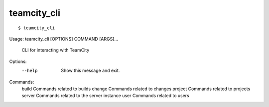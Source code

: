 teamcity_cli
============

::

$ teamcity_cli
Usage: teamcity_cli [OPTIONS] COMMAND [ARGS]...

  CLI for interacting with TeamCity

Options:
  --help  Show this message and exit.

Commands:
  build    Commands related to builds
  change   Commands related to changes
  project  Commands related to projects
  server   Commands related to the server instance
  user     Commands related to users
